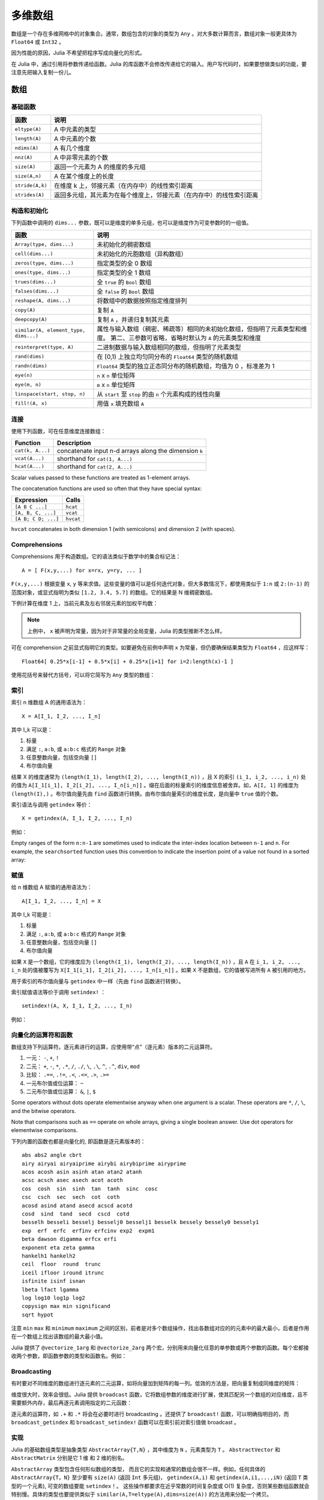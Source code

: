 .. _man-arrays:

**********
 多维数组
**********
.. **************************
..  Multi-dimensional Arrays
.. **************************

数组是一个存在多维网格中的对象集合。通常，数组包含的对象的类型为 ``Any`` 。对大多数计算而言，数组对象一般更具体为 ``Float64`` 或 ``Int32`` 。

.. Julia, like most technical computing languages, provides a first-class
.. array implementation. Most technical computing languages pay a lot of
.. attention to their array implementation at the expense of other
.. containers. Julia does not treat arrays in any special way. The array
.. library is implemented almost completely in Julia itself, and derives
.. its performance from the compiler, just like any other code written in
.. Julia.

.. An array is a collection of objects stored in a multi-dimensional
.. grid.  In the most general case, an array may contain objects of type
.. ``Any``.  For most computational purposes, arrays should contain
.. objects of a more specific type, such as ``Float64`` or ``Int32``.

因为性能的原因，Julia 不希望把程序写成向量化的形式。

.. In general, unlike many other technical computing languages, Julia does
.. not expect programs to be written in a vectorized style for performance.
.. Julia's compiler uses type inference and generates optimized code for
.. scalar array indexing, allowing programs to be written in a style that
.. is convenient and readable, without sacrificing performance, and using
.. less memory at times.


在 Julia 中，通过引用将参数传递给函数。Julia 的库函数不会修改传递给它的输入。用户写代码时，如果要想做类似的功能，要注意先把输入复制一份儿。

.. In Julia, all arguments to functions are passed by reference. Some
.. technical computing languages pass arrays by value, and this is
.. convenient in many cases. In Julia, modifications made to input arrays
.. within a function will be visible in the parent function. The entire
.. Julia array library ensures that inputs are not modified by library
.. functions. User code, if it needs to exhibit similar behaviour, should
.. take care to create a copy of inputs that it may modify.

数组
====

.. Arrays
.. ======

基础函数
--------

.. Basic Functions
.. ---------------

=============== ========================================================================
函数            说明
=============== ========================================================================
``eltype(A)``   A 中元素的类型
``length(A)``   A 中元素的个数
``ndims(A)``    A 有几个维度
``nnz(A)``      A 中非零元素的个数
``size(A)``     返回一个元素为 A 的维度的多元组
``size(A,n)``   A 在某个维度上的长度
``stride(A,k)`` 在维度 k 上，邻接元素（在内存中）的线性索引距离
``strides(A)``  返回多元组，其元素为在每个维度上，邻接元素（在内存中）的线性索引距离
=============== ========================================================================

.. =============== ==============================================================================
.. Function        Description
.. =============== ==============================================================================
.. ``eltype(A)``   the type of the elements contained in A
.. ``length(A)``   the number of elements in A
.. ``ndims(A)``    the number of dimensions of A
.. ``size(A)``     a tuple containing the dimensions of A
.. ``size(A,n)``   the size of A in a particular dimension
.. ``stride(A,k)`` the stride (linear index distance between adjacent elements) along dimension k
.. ``strides(A)``  a tuple of the strides in each dimension
.. =============== ==============================================================================

构造和初始化
------------
.. Construction and Initialization
.. -------------------------------

下列函数中调用的 ``dims...`` 参数，既可以是维度的单多元组，也可以是维度作为可变参数时的一组值。

.. Many functions for constructing and initializing arrays are provided. In
.. the following list of such functions, calls with a ``dims...`` argument
.. can either take a single tuple of dimension sizes or a series of
.. dimension sizes passed as a variable number of arguments.


===================================== =====================================================================
函数                                  说明
===================================== =====================================================================
``Array(type, dims...)``              未初始化的稠密数组
``cell(dims...)``                     未初始化的元胞数组（异构数组）
``zeros(type, dims...)``              指定类型的全 0 数组
``ones(type, dims...)``               指定类型的全 1 数组
``trues(dims...)``                    全 ``true`` 的 ``Bool`` 数组
``falses(dims...)``                   全 ``false`` 的 ``Bool`` 数组
``reshape(A, dims...)``               将数组中的数据按照指定维度排列
``copy(A)``                           复制 ``A``
``deepcopy(A)``                       复制 ``A`` ，并递归复制其元素
``similar(A, element_type, dims...)`` 属性与输入数组（稠密、稀疏等）相同的未初始化数组，但指明了元素类型和维度。
                                      第二、三参数可省略，省略时默认为 ``A`` 的元素类型和维度
``reinterpret(type, A)``              二进制数据与输入数组相同的数组，但指明了元素类型
``rand(dims)``                        在 [0,1) 上独立均匀同分布的 ``Float64`` 类型的随机数组
``randn(dims)``                       ``Float64`` 类型的独立正态同分布的随机数组，均值为 0 ，标准差为 1
``eye(n)``                            ``n`` x ``n`` 单位矩阵
``eye(m, n)``                         ``m`` x ``n`` 单位矩阵
``linspace(start, stop, n)``          从 ``start`` 至 ``stop`` 的由 ``n`` 个元素构成的线性向量
``fill!(A, x)``                       用值 ``x`` 填充数组 ``A``
===================================== =====================================================================

.. ===================================== =====================================================================
.. Function                              Description
.. ===================================== =====================================================================
.. ``Array(type, dims...)``              an uninitialized dense array
.. ``cell(dims...)``                     an uninitialized cell array (heterogeneous array)
.. ``zeros(type, dims...)``              an array of all zeros of specified type
.. ``ones(type, dims...)``               an array of all ones of specified type
.. ``trues(dims...)``                    a ``Bool`` array with all values ``true``
.. ``falses(dims...)``                   a ``Bool`` array with all values ``false``
.. ``reshape(A, dims...)``               an array with the same data as the given array, but with
..                                       different dimensions.
.. ``copy(A)``                           copy ``A``
.. ``deepcopy(A)``                       copy ``A``, recursively copying its elements
.. ``similar(A, element_type, dims...)`` an uninitialized array of the same type as the given array
..                                       (dense, sparse, etc.), but with the specified element type and
..                                       dimensions. The second and third arguments are both optional,
..                                       defaulting to the element type and dimensions of ``A`` if omitted.
.. ``reinterpret(type, A)``              an array with the same binary data as the given array, but with the
..                                       specified element type
.. ``rand(dims)``                        ``Array`` of ``Float64``\ s with random, iid[#]_ and uniformly
..                                       distributed values in [0,1)
.. ``randn(dims)``                       ``Array`` of ``Float64``\ s with random, iid and standard normally
..                                       distributed random values
.. ``eye(n)``                            ``n``-by-``n`` identity matrix
.. ``eye(m, n)``                         ``m``-by-``n`` identity matrix
.. ``linspace(start, stop, n)``          vector of ``n`` linearly-spaced elements from ``start`` to ``stop``
.. ``fill!(A, x)``                       fill the array ``A`` with value ``x``
.. ===================================== =====================================================================

.. .. [#] *iid*, independently and identically distributed.


连接
----

使用下列函数，可在任意维度连接数组： 

================ ======================================================
Function         Description
================ ======================================================
``cat(k, A...)`` concatenate input n-d arrays along the dimension ``k``
``vcat(A...)``   shorthand for ``cat(1, A...)``
``hcat(A...)``   shorthand for ``cat(2, A...)``
================ ======================================================

Scalar values passed to these functions are treated as 1-element arrays.

The concatenation functions are used so often that they have special syntax:

=================== =========
Expression          Calls
=================== =========
``[A B C ...]``     ``hcat``
``[A, B, C, ...]``  ``vcat``
``[A B; C D; ...]`` ``hvcat``
=================== =========

``hvcat`` concatenates in both dimension 1 (with semicolons) and dimension 2
(with spaces).


Comprehensions
--------------

Comprehensions 用于构造数组。它的语法类似于数学中的集合标记法： ::

    A = [ F(x,y,...) for x=rx, y=ry, ... ]

``F(x,y,...)`` 根据变量 ``x``, ``y`` 等来求值。这些变量的值可以是任何迭代对象，但大多数情况下，都使用类似于 ``1:n`` 或 ``2:(n-1)`` 的范围对象，或显式指明为类似 ``[1.2, 3.4, 5.7]`` 的数组。它的结果是 N 维稠密数组。

.. Comprehensions provide a general and powerful way to construct arrays.
.. Comprehension syntax is similar to set construction notation in 
.. mathematics

..     A = [ F(x,y,...) for x=rx, y=ry, ... ]

.. The meaning of this form is that ``F(x,y,...)`` is evaluated with the
.. variables ``x``, ``y``, etc. taking on each value in their given list of
.. values. Values can be specified as any iterable object, but will
.. commonly be ranges like ``1:n`` or ``2:(n-1)``, or explicit arrays of
.. values like ``[1.2, 3.4, 5.7]``. The result is an N-d dense array with
.. dimensions that are the concatenation of the dimensions of the variable
.. ranges ``rx``, ``ry``, etc. and each ``F(x,y,...)`` evaluation returns a
.. scalar.

下例计算在维度 1 上，当前元素及左右邻居元素的加权平均数：

.. The following example computes a weighted average of the current element
.. and its left and right neighbor along a 1-d grid. :

.. testsetup:: *

    srand(314)

.. doctest:: array-rand

    julia> const x = rand(8)
    8-element Array{Float64,1}:
     0.843025
     0.869052
     0.365105
     0.699456
     0.977653
     0.994953
     0.41084 
     0.809411

    julia> [ 0.25*x[i-1] + 0.5*x[i] + 0.25*x[i+1] for i=2:length(x)-1 ]
    6-element Array{Float64,1}:
     0.736559
     0.57468
     0.685417
     0.912429
     0.8446  
     0.656511

.. note:: 上例中， ``x`` 被声明为常量，因为对于非常量的全局变量，Julia 的类型推断不怎么样。

.. .. note:: In the above example, ``x`` is declared as constant because type
..   inference in Julia does not work as well on non-constant global
..   variables.

可在 comprehension 之前显式指明它的类型。如要避免在前例中声明 ``x`` 为常量，但仍要确保结果类型为 ``Float64`` ，应这样写： ::

    Float64[ 0.25*x[i-1] + 0.5*x[i] + 0.25*x[i+1] for i=2:length(x)-1 ]

使用花括号来替代方括号，可以将它简写为 ``Any`` 类型的数组：

.. The resulting array type is inferred from the expression; in order to control
.. the type explicitly, the type can be prepended to the comprehension. For example,
.. in the above example we could have avoided declaring ``x`` as constant, and ensured
.. that the result is of type ``Float64`` by writing

..  Float64[ 0.25*x[i-1] + 0.5*x[i] + 0.25*x[i+1] for i=2:length(x)-1 ]

.. Using curly brackets instead of square brackets is a shorthand notation for an
.. array of type ``Any``:

.. doctest::

    julia> { i/2 for i = 1:3 }
    3-element Array{Any,1}:
     0.5
     1.0
     1.5

.. _man-array-indexing:

索引
----

索引 n 维数组 A 的通用语法为： ::

    X = A[I_1, I_2, ..., I_n]

其中 I\_k 可以是：

1. 标量
2. 满足 ``:``, ``a:b``, 或 ``a:b:c`` 格式的 ``Range`` 对象
3. 任意整数向量，包括空向量 ``[]``
4. 布尔值向量

.. The general syntax for indexing into an n-dimensional array A is

..     X = A[I_1, I_2, ..., I_n]

.. where each I\_k may be:

.. 1. A scalar value
.. 2. A ``Range`` of the form ``:``, ``a:b``, or ``a:b:c``
.. 3. An arbitrary integer vector, including the empty vector ``[]``
.. 4. A boolean vector

结果 X 的维度通常为 ``(length(I_1), length(I_2), ..., length(I_n))`` ，且 X 的索引 ``(i_1, i_2, ..., i_n)`` 处的值为 ``A[I_1[i_1], I_2[i_2], ..., I_n[i_n]]`` 。缀在后面的标量索引的维度信息被舍弃。如，``A[I, 1]`` 的维度为 ``(length(I),)`` 。布尔值向量先由 ``find`` 函数进行转换。由布尔值向量索引的维度长度，是向量中 ``true`` 值的个数。

.. The result X generally has dimensions
.. ``(length(I_1), length(I_2), ..., length(I_n))``, with location
.. ``(i_1, i_2, ..., i_n)`` of X containing the value
.. ``A[I_1[i_1], I_2[i_2], ..., I_n[i_n]]``. Trailing dimensions indexed with
.. scalars are dropped. For example, the dimensions of ``A[I, 1]`` will be
.. ``(length(I),)``. Boolean vectors are first transformed with ``find``; the size of
.. a dimension indexed by a boolean vector will be the number of true values in the vector.

索引语法与调用 ``getindex`` 等价： ::

    X = getindex(A, I_1, I_2, ..., I_n)

例如：

.. doctest::

    julia> x = reshape(1:16, 4, 4)
    4x4 Array{Int64,2}:
     1  5   9  13
     2  6  10  14
     3  7  11  15
     4  8  12  16

    julia> x[2:3, 2:end-1]
    2x2 Array{Int64,2}:
     6  10
     7  11

Empty ranges of the form ``n:n-1`` are sometimes used to indicate the inter-index
location between ``n-1`` and ``n``.  For example, the ``searchsorted`` function uses 
this convention to indicate the insertion point of a value not found in a sorted
array:

.. doctest::

    julia> a = [1,2,5,6,7];

    julia> searchsorted(a, 3)
    3:2
    
.. Indexing syntax is equivalent to a call to ``getindex``

..     X = getindex(A, I_1, I_2, ..., I_n)

.. Example:

赋值
----

给 n 维数组 A 赋值的通用语法为： ::

    A[I_1, I_2, ..., I_n] = X

其中 I\_k 可能是：

1. 标量
2. 满足 ``:``, ``a:b``, 或 ``a:b:c`` 格式的 ``Range``  对象
3. 任意整数向量，包括空向量 ``[]``
4. 布尔值向量

.. Assignment
.. ----------

.. The general syntax for assigning values in an n-dimensional array A is

..     A[I_1, I_2, ..., I_n] = X

.. where each I\_k may be:

.. 1. A scalar value
.. 2. A ``Range`` of the form ``:``, ``a:b``, or ``a:b:c``
.. 3. An arbitrary integer vector, including the empty vector ``[]``
.. 4. A boolean vector

如果 ``X`` 是一个数组，它的维度应为 ``(length(I_1), length(I_2), ..., length(I_n))`` ，且 ``A`` 在 ``i_1, i_2, ..., i_n`` 处的值被覆写为 ``X[I_1[i_1], I_2[i_2], ..., I_n[i_n]]`` 。如果 ``X`` 不是数组，它的值被写进所有 ``A`` 被引用的地方。

.. If ``X`` is an array, its size must be ``(length(I_1), length(I_2), ..., length(I_n))``,
.. and the value in location ``i_1, i_2, ..., i_n`` of ``A`` is overwritten with
.. the value ``X[I_1[i_1], I_2[i_2], ..., I_n[i_n]]``. If ``X`` is not an array, its
.. value is written to all referenced locations of ``A``.

用于索引的布尔值向量与 ``getindex`` 中一样（先由 ``find`` 函数进行转换）。

.. A boolean vector used as an index behaves as in ``getindex`` (it is first transformed
.. with ``find``).

索引赋值语法等价于调用 ``setindex!`` ： ::

      setindex!(A, X, I_1, I_2, ..., I_n)

例如：

.. doctest::

    julia> x = reshape(1:9, 3, 3)
    3x3 Array{Int64,2}:
     1  4  7
     2  5  8
     3  6  9

    julia> x[1:2, 2:3] = -1
    -1

    julia> x
    3x3 Array{Int64,2}:
     1  -1  -1
     2  -1  -1
     3   6   9

.. Index assignment syntax is equivalent to a call to ``setindex!``

..       setindex!(A, X, I_1, I_2, ..., I_n)

.. Example:
 

向量化的运算符和函数
--------------------

数组支持下列运算符。逐元素进行的运算，应使用带“点”（逐元素）版本的二元运算符。

1.  一元： ``-``, ``+``, ``!``
2.  二元： ``+``, ``-``, ``*``, ``.*``, ``/``, ``./``,
    ``\``, ``.\``, ``^``, ``.^``, ``div``, ``mod``
3.  比较： ``.==``, ``.!=``, ``.<``, ``.<=``, ``.>``, ``.>=``
4.  一元布尔值或位运算： ``~``
5.  二元布尔值或位运算： ``&``, ``|``, ``$``

Some operators without dots operate elementwise anyway when one argument is a
scalar. These operators are ``*``, ``/``, ``\``, and the bitwise
operators.

Note that comparisons such as ``==`` operate on whole arrays, giving a single
boolean answer. Use dot operators for elementwise comparisons.

下列内置的函数也都是向量化的, 即函数是逐元素版本的： ::

    abs abs2 angle cbrt
    airy airyai airyaiprime airybi airybiprime airyprime
    acos acosh asin asinh atan atan2 atanh
    acsc acsch asec asech acot acoth
    cos  cosh  sin  sinh  tan  tanh  sinc  cosc
    csc  csch  sec  sech  cot  coth
    acosd asind atand asecd acscd acotd
    cosd  sind  tand  secd  cscd  cotd
    besselh besseli besselj besselj0 besselj1 besselk bessely bessely0 bessely1
    exp  erf  erfc  erfinv erfcinv exp2  expm1
    beta dawson digamma erfcx erfi
    exponent eta zeta gamma
    hankelh1 hankelh2
    ceil  floor  round  trunc
    iceil ifloor iround itrunc
    isfinite isinf isnan
    lbeta lfact lgamma
    log log10 log1p log2
    copysign max min significand
    sqrt hypot

注意 ``min`` ``max`` 和 ``minimum`` ``maximum`` 之间的区别，前者是对多个数组操作，找出各数组对应的的元素中的最大最小，后者是作用在一个数组上找出该数组的最大最小值。

.. Note that there is a difference between ``min`` and ``max``, which operate
.. elementwise over multiple array arguments, and ``minimum`` and ``maximum``, which
.. find the smallest and largest values within an array.
   
    
Julia 提供了 ``@vectorize_1arg`` 和 ``@vectorize_2arg`` 两个宏，分别用来向量化任意的单参数或两个参数的函数。每个宏都接收两个参数，即函数参数的类型和函数名。例如：

.. doctest::

    julia> square(x) = x^2
    square (generic function with 1 method)

    julia> @vectorize_1arg Number square
    square (generic function with 4 methods)

    julia> methods(square)
    # 4 methods for generic function "square":
    square{T<:Number}(x::AbstractArray{T<:Number,1}) at operators.jl:248
    square{T<:Number}(x::AbstractArray{T<:Number,2}) at operators.jl:249
    square{T<:Number}(x::AbstractArray{T<:Number,N}) at operators.jl:251
    square(x) at none:1

    julia> square([1 2 4; 5 6 7])
    2x3 Array{Int64,2}:
      1   4  16
     25  36  49

Broadcasting
------------

有时要对不同维度的数组进行逐元素的二元运算，如将向量加到矩阵的每一列。低效的方法是，把向量复制成同维度的矩阵：

.. doctest::

    julia> a = rand(2,1); A = rand(2,3);

    julia> repmat(a,1,3)+A
    2x3 Float64 Array:
     0.848333  1.66714  1.3262
     1.26743   1.77988  1.13859

维度很大时，效率会很低。Julia 提供 ``broadcast`` 函数，它将数组参数的维度进行扩展，使其匹配另一个数组的对应维度，且不需要额外内存，最后再逐元素调用指定的二元函数：

.. doctest::

    julia> broadcast(+, a, A)
    2x3 Float64 Array:
     0.848333  1.66714  1.3262
     1.26743   1.77988  1.13859

    julia> b = rand(1,2)
    1x2 Float64 Array:
     0.629799  0.754948

    julia> broadcast(+, a, b)
    2x2 Float64 Array:
     1.31849  1.44364
     1.56107  1.68622

逐元素的运算符，如 ``.+`` 和 ``.*`` 将会在必要时进行 broadcasting 。还提供了 ``broadcast!`` 函数，可以明确指明目的，而 ``broadcast_getindex`` 和 ``broadcast_setindex!`` 函数可以在索引前对索引值做 broadcast 。

实现
----

Julia 的基础数组类型是抽象类型 ``AbstractArray{T,N}`` ，其中维度为 ``N`` ，元素类型为 ``T`` 。 ``AbstractVector`` 和 ``AbstractMatrix`` 分别是它 1 维 和 2 维的别名。

``AbstractArray`` 类型包含任何形似数组的类型， 而且它的实现和通常的数组会很不一样。例如，任何具体的 ``AbstractArray{T，N}`` 至少要有 ``size(A)`` (返回 ``Int`` 多元组)， ``getindex(A,i)`` 和 ``getindex(A,i1,...,iN)`` (返回 ``T`` 类型的一个元素), 可变的数组要能 ``setindex！``。 这些操作都要求在近乎常数的时间复杂度或 O(1) 复杂度，否则某些数组函数就会特别慢。具体的类型也要提供类似于 ``similar(A,T=eltype(A),dims=size(A))`` 的方法用来分配一个拷贝。

.. The ``AbstractArray`` type includes anything vaguely array-like, and
.. implementations of it might be quite different from conventional
.. arrays. For example, elements might be computed on request rather than
.. stored.  However, any concrete ``AbstractArray{T,N}`` type should
.. generally implement at least ``size(A)`` (returing an ``Int`` tuple),
.. ``getindex(A,i)`` and ``getindex(A,i1,...,iN)`` (returning an element
.. of type ``T``); mutable arrays should also implement ``setindex!``.  It
.. is recommended that these operations have nearly constant time complexity,
.. or technically Õ(1) complexity, as otherwise some array functions may
.. be unexpectedly slow.   Concrete types should also typically provide
.. a `similar(A,T=eltype(A),dims=size(A))` method, which is used to allocate
.. a similar array for `copy` and other out-of-place operations.

``DenseArray`` is an abstract subtype of ``AbstractArray`` intended
to include all arrays that are laid out at regular offsets in memory,
and which can therefore be passed to external C and Fortran functions
expecting this memory layout.  Subtypes should provide a method
``stride(A,k)`` that returns the "stride" of dimension ``k``:
increasing the index of dimension ``k`` by ``1`` should increase the
index ``i`` of ``getindex(A,i)`` by ``stride(A,k)``.  If a
pointer conversion method ``convert(Ptr{T}, A)`` is provided, the
memory layout should correspond in the same way to these strides.

``Array{T,N}`` 类型是 ``DenseArray`` 的特殊实例，它的元素以列序为主序存储（详见 :ref:`man-performance-tips` ）。 ``Vector`` 和 ``Matrix`` 是分别是它 1 维 和 2 维的别名。

``SubArray`` 是 ``AbstractArray`` 的特殊实例，它通过引用而不是复制来进行索引。使用 ``sub`` 函数来构造 ``SubArray`` ，它的调用方式与 ``getindex`` 相同（使用数组和一组索引参数）。 ``sub`` 的结果与 ``getindex`` 的结果类似，但它的数据仍留在原地。 ``sub`` 在 ``SubArray`` 对象中保存输入的索引向量，这个向量将被用来间接索引原数组。

``StridedVector`` 和 ``StridedMatrix`` 是为了方便而定义的别名。通过给他们传递 ``Array`` 或 ``SubArray`` 对象，可以使 Julia 大范围调用 BLAS 和 LAPACK 函数，提高内存申请和复制的效率。

下面的例子计算大数组中的一个小块的 QR 分解，无需构造临时变量，直接调用合适的 LAPACK 函数。

.. doctest::

    julia> a = rand(10,10)
    10x10 Float64 Array:
     0.763921  0.884854   0.818783   0.519682   …  0.860332  0.882295   0.420202
     0.190079  0.235315   0.0669517  0.020172      0.902405  0.0024219  0.24984
     0.823817  0.0285394  0.390379   0.202234      0.516727  0.247442   0.308572
     0.566851  0.622764   0.0683611  0.372167      0.280587  0.227102   0.145647
     0.151173  0.179177   0.0510514  0.615746      0.322073  0.245435   0.976068
     0.534307  0.493124   0.796481   0.0314695  …  0.843201  0.53461    0.910584
     0.885078  0.891022   0.691548   0.547         0.727538  0.0218296  0.174351
     0.123628  0.833214   0.0224507  0.806369      0.80163   0.457005   0.226993
     0.362621  0.389317   0.702764   0.385856      0.155392  0.497805   0.430512
     0.504046  0.532631   0.477461   0.225632      0.919701  0.0453513  0.505329

    julia> b = sub(a, 2:2:8,2:2:4)
    4x2 SubArray of 10x10 Float64 Array:
     0.235315  0.020172
     0.622764  0.372167
     0.493124  0.0314695
     0.833214  0.806369

    julia> (q,r) = qr(b);

    julia> q
    4x2 Float64 Array:
     -0.200268   0.331205
     -0.530012   0.107555
     -0.41968    0.720129
     -0.709119  -0.600124

    julia> r
    2x2 Float64 Array:
     -1.175  -0.786311
      0.0    -0.414549

稀疏矩阵
========

`稀疏矩阵 <http://zh.wikipedia.org/zh-cn/%E7%A8%80%E7%96%8F%E7%9F%A9%E9%98%B5>`_ 是其元素大部分为 0 的矩阵。

列压缩（CSC）存储
-----------------

Julia 中，稀疏矩阵使用 `列压缩（CSC）格式 <http://en.wikipedia.org/wiki/Sparse_matrix#Compressed_sparse_column_.28CSC_or_CCS.29>`_ 。Julia 稀疏矩阵的类型为 ``SparseMatrixCSC{Tv,Ti}`` ，其中 ``Tv`` 是非零元素的类型， ``Ti`` 是整数类型，存储列指针和行索引： ::

    type SparseMatrixCSC{Tv,Ti<:Integer} <: AbstractSparseMatrix{Tv,Ti}
        m::Int                  # Number of rows
        n::Int                  # Number of columns
        colptr::Vector{Ti}      # Column i is in colptr[i]:(colptr[i+1]-1)
        rowval::Vector{Ti}      # Row values of nonzeros
        nzval::Vector{Tv}       # Nonzero values
    end

列压缩存储便于按列简单快速地存取稀疏矩阵的元素，但按行存取则较慢。把非零值插入 CSC 结构等运算，都比较慢，这是因为稀疏矩阵中，在所插入元素后面的元素，都要逐一移位。

如果你从其他地方获得的数据是 CSC 格式储存的，想用 Julia 来读取，应确保它的序号从 1 开始索引。每一列中的行索引值应该是排好序的。如果你的 `SparseMatrixCSC` 对象包含未排序的行索引值，对它们进行排序的最快的方法是转置两次。

.. If you have data in CSC format from a different application or library, 
.. and wish to import it in Julia, make sure that you use 1-based indexing.
.. The row indices in every column need to be sorted. If your `SparseMatrixCSC` 
.. object contains unsorted row indices, one quick way to sort them is by
.. doing a double transpose.

有时，在 `SparseMatrixCSC` 中存储一些零值，后面的运算比较方便。 ``Base`` 中允许这种行为（但是不保证在操作中会一直保留这些零值）。这些被存储的零被许多函数认为是非零值。 ``nnz`` 函数返回稀疏数据结构中存储的元素数目，包括被存储的零。要想得到准确的非零元素的数目，请使用 ``countnz`` 函数，它挨个检查每个元素的值（因此它的时间复杂度不再是常数，而是与元素数目成正比）。

.. In some applications, it is convenient to store explicit zero values
.. in a `SparseMatrixCSC`. These *are* accepted by functions in ``Base``
.. (but there is no guarantee that they will be preserved in mutating
.. operations).  Such explicitly stored zeros are treated as structural
.. nonzeros by many routines.  The ``nnz`` function returns the number of
.. elements explicitly stored in the sparse data structure,
.. including structural nonzeros. In order to count the exact number of actual
.. values that are nonzero, use ``countnz``, which inspects every stored
.. element of a sparse matrix.

构造稀疏矩阵
------------

稠密矩阵有 ``zeros`` 和 ``eye`` 函数，稀疏矩阵对应的函数，在函数名前加 ``sp`` 前缀即可：

.. doctest::

    julia> spzeros(3,5)
    3x5 sparse matrix with 0 Float64 entries:

    julia> speye(3,5)
    3x5 sparse matrix with 3 Float64 entries:
            [1, 1]  =  1.0
            [2, 2]  =  1.0
            [3, 3]  =  1.0

``sparse`` 函数是比较常用的构造稀疏矩阵的方法。它输入行索引 ``I`` ，列索引向量 ``J`` ，以及非零值向量 ``V`` 。 ``sparse(I,J,V)`` 构造一个满足 ``S[I[k], J[k]] = V[k]`` 的稀疏矩阵：

.. doctest::

    julia> I = [1, 4, 3, 5]; J = [4, 7, 18, 9]; V = [1, 2, -5, 3];

    julia> S = sparse(I,J,V)
    5x18 sparse matrix with 4 Int64 entries:
            [1 ,  4]  =  1
            [4 ,  7]  =  2
            [5 ,  9]  =  3
            [3 , 18]  =  -5

与 ``sparse`` 相反的函数为 ``findn`` ，它返回构造稀疏矩阵时的输入：

.. doctest::

    julia> findn(S)
    ([1,4,5,3],[4,7,9,18])

    julia> findnz(S)
    ([1,4,5,3],[4,7,9,18],[1,2,3,-5])

另一个构造稀疏矩阵的方法是，使用 ``sparse`` 函数将稠密矩阵转换为稀疏矩阵：

.. doctest::

    julia> sparse(eye(5))
    5x5 sparse matrix with 5 Float64 entries:
            [1, 1]  =  1.0
            [2, 2]  =  1.0
            [3, 3]  =  1.0
            [4, 4]  =  1.0
            [5, 5]  =  1.0

可以使用 ``dense`` 或 ``full`` 函数做逆操作。 ``issparse`` 函数可用来检查矩阵是否稀疏：

.. doctest::

    julia> issparse(speye(5))
    true

稀疏矩阵运算
------------

稠密矩阵的算术运算也可以用在稀疏矩阵上。对稀疏矩阵进行赋值运算，是比较费资源的。大多数情况下，建议使用 ``findnz`` 函数把稀疏矩阵转换为 ``(I,J,V)`` 格式，在非零数或者稠密向量 ``(I,J,V)`` 的结构上做运算，最后再重构回稀疏矩阵。

稠密矩阵和稀疏矩阵函数对应关系
------------------------------

接下来的表格列出了内置的稀疏矩阵的函数, 及其对应的稠密矩阵的函数。通常，稀疏矩阵的函数，要么返回与输入稀疏矩阵 ``S`` 同样的稀疏度，要么返回   ``d`` 稠密度，例如矩阵的每个元素是非零的概率为 ``d`` 。

详见可以标准库文档的 :ref:`stdlib-sparse` 章节。

.. tabularcolumns:: |l|l|L|

+-----------------------+-------------------+----------------------------------------+
| 稀疏矩阵              | 稠密矩阵          | 说明                                   |
+-----------------------+-------------------+----------------------------------------+
| ``spzeros(m,n)``      | ``zeros(m,n)``    | 构造 *m* x *n* 的全 0 矩阵             |
|                       |                   | (``spzeros(m,n)`` 是空矩阵)            |
+-----------------------+-------------------+----------------------------------------+
| ``spones(S)``         | ``ones(m,n)``     | 构造的全 1 矩阵                        |
|                       |                   | 与稠密版本的不同， ``spones``  的稀疏  |
|                       |                   | 度与 *S* 相同                          |
+-----------------------+-------------------+----------------------------------------+
| ``speye(n)``          | ``eye(n)``        | 构造 *m* x *n* 的单位矩阵              |
+-----------------------+-------------------+----------------------------------------+
| ``full(S)``           | ``sparse(A)``     | 转换为稀疏矩阵和稠密矩阵               |
+-----------------------+-------------------+----------------------------------------+
| ``sprand(m,n,d)``     | ``rand(m,n)``     | 构造 *m*-by-*n* 的随机矩阵（稠密度为   |
|                       |                   | *d* ） 独立同分布的非零元素在 [0, 1]   |
|                       |                   | 内均匀分布                             |
+-----------------------+-------------------+----------------------------------------+
| ``sprandn(m,n,d)``    | ``randn(m,n)``    | 构造 *m*-by-*n* 的随机矩阵（稠密度为   |
|                       |                   | *d* ） 独立同分布的非零元素满足标准正  |
|                       |                   | 态（高斯）分布                         |
+-----------------------+-------------------+----------------------------------------+
| ``sprandn(m,n,d,X)``  | ``randn(m,n,X)``  | 构造 *m*-by-*n* 的随机矩阵（稠密度为   |
|                       |                   | *d* ） 独立同分布的非零元素满足 *X* 分 |
|                       |                   | 布。（需要 ``Distributions`` 扩展包）  |
+-----------------------+-------------------+----------------------------------------+
| ``sprandbool(m,n,d)`` | ``randbool(m,n)`` | 构造 *m*-by-*n* 的随机矩阵（稠密度为   |
|                       |                   | *d* ） ，非零 ``Bool``元素的概率为 *d* |
|                       |                   | (``randbool`` 中 *d* =0.5 )            |
+-----------------------+-------------------+----------------------------------------+
